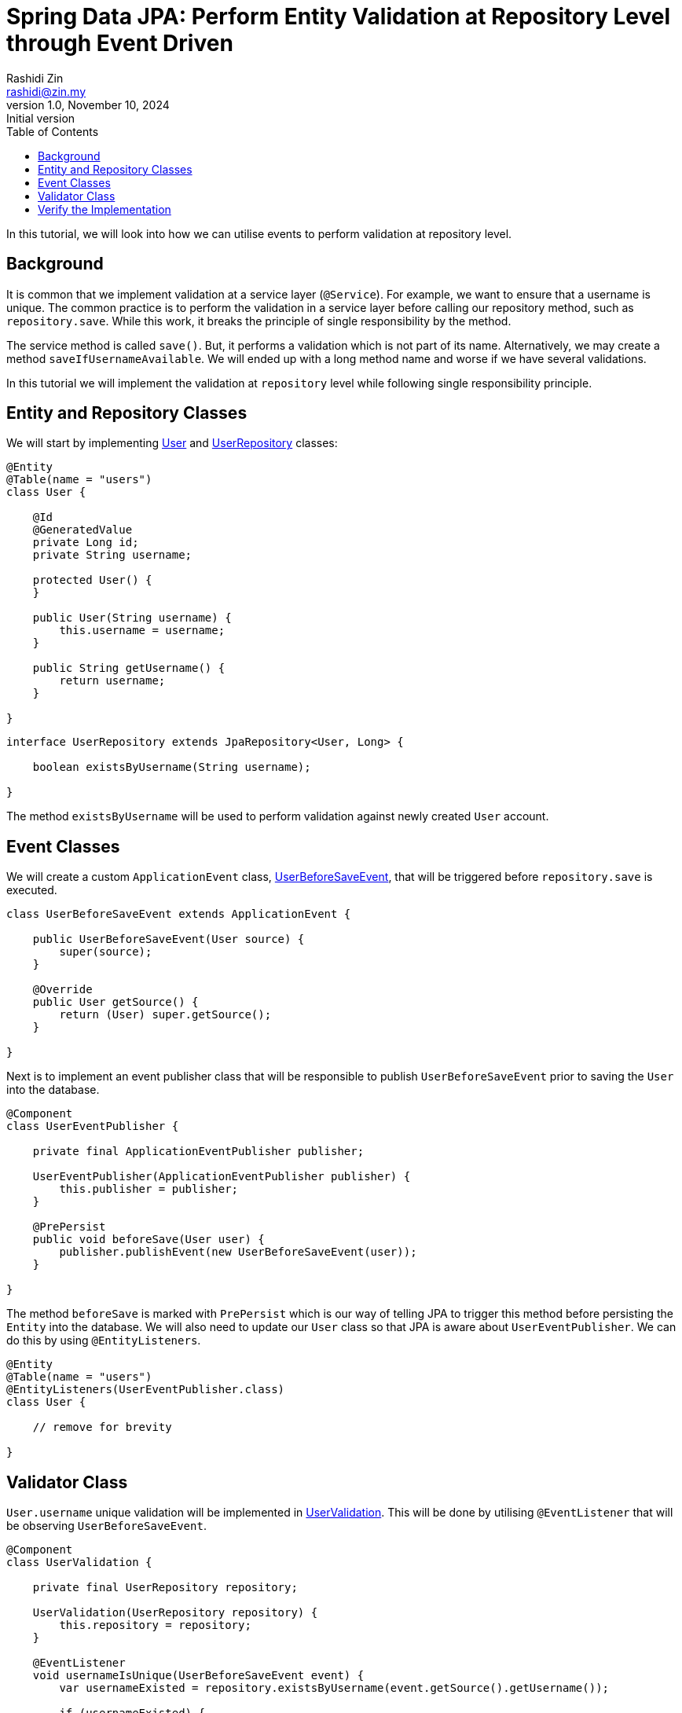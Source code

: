 = Spring Data JPA: Perform Entity Validation at Repository Level through Event Driven
:source-highlighter: highlight.js
:highlightjs-languages: java, groovy
Rashidi Zin <rashidi@zin.my>
1.0, November 10, 2024: Initial version
:toc:
:nofooter:
:icons: font
:url-quickref: https://github.com/rashidi/spring-boot-tutorials/tree/master/data-jpa-event

In this tutorial, we will look into how we can utilise events to perform validation at repository level.

== Background

It is common that we implement validation at a service layer (`@Service`). For example, we want to ensure that a username is unique. The common practice
is to perform the validation in a service layer before calling our repository method, such as `repository.save`. While this work, it breaks the principle of single responsibility by the method.

The service method is called `save()`. But, it performs a validation which is not part of its name. Alternatively, we may create a method `saveIfUsernameAvailable`. We will ended up with a long method name
and worse if we have several validations.

In this tutorial we will implement the validation at `repository` level while following single responsibility principle.

== Entity and Repository Classes

We will start by implementing link:{url-quickref}/data-jpa-event/src/main/java/zin/rashidi/data/event/user/User.java[User] and link:{url-quickref}/data-jpa-event/src/main/java/zin/rashidi/data/event/user/UserRepository.java[UserRepository] classes:

[source, java]
----
@Entity
@Table(name = "users")
class User {

    @Id
    @GeneratedValue
    private Long id;
    private String username;

    protected User() {
    }

    public User(String username) {
        this.username = username;
    }

    public String getUsername() {
        return username;
    }

}
----

[source,java]
----
interface UserRepository extends JpaRepository<User, Long> {

    boolean existsByUsername(String username);

}
----

The method `existsByUsername` will be used to perform validation against newly created `User` account.

== Event Classes

We will create a custom `ApplicationEvent` class, link:{url-quickref}/data-jpa-event/src/main/java/zin/rashidi/data/event/user/UserBeforeSaveEvent.java[UserBeforeSaveEvent],
that will be triggered before `repository.save` is executed.

[source, java]
----
class UserBeforeSaveEvent extends ApplicationEvent {

    public UserBeforeSaveEvent(User source) {
        super(source);
    }

    @Override
    public User getSource() {
        return (User) super.getSource();
    }

}
----

Next is to implement an event publisher class that will be responsible to publish `UserBeforeSaveEvent` prior to saving the `User` into the database.

[source, java]
----
@Component
class UserEventPublisher {

    private final ApplicationEventPublisher publisher;

    UserEventPublisher(ApplicationEventPublisher publisher) {
        this.publisher = publisher;
    }

    @PrePersist
    public void beforeSave(User user) {
        publisher.publishEvent(new UserBeforeSaveEvent(user));
    }

}
----

The method `beforeSave` is marked with `PrePersist` which is our way of telling JPA to trigger this method before persisting the `Entity` into the database. We will also need to update our `User` class
so that JPA is aware about `UserEventPublisher`. We can do this by using `@EntityListeners`.

[source, java]
----
@Entity
@Table(name = "users")
@EntityListeners(UserEventPublisher.class)
class User {

    // remove for brevity

}
----

== Validator Class

`User.username` unique validation will be implemented in link:{url-quickref}/data-jpa-event/src/main/java/zin/rashidi/data/event/user/UserValidation.java[UserValidation]. This will be done by utilising `@EventListener`
that will be observing `UserBeforeSaveEvent`.

[source, java]
----
@Component
class UserValidation {

    private final UserRepository repository;

    UserValidation(UserRepository repository) {
        this.repository = repository;
    }

    @EventListener
    void usernameIsUnique(UserBeforeSaveEvent event) {
        var usernameExisted = repository.existsByUsername(event.getSource().getUsername());

        if (usernameExisted) {
            throw new IllegalArgumentException("Username is already taken");
        }

    }

}
----

== Verify the Implementation

We will verify our implementation through `@DataJpaTest`, which does not require the whole application to run. Instead, only relevant classes will be used. Our intention is to ensure that
the username `rashidi.zin` is unique. Therefore, if a new `User` being created with the same `username`, an error that reads `Username is already taken` will be thrown.

[source, java]
----
@Testcontainers
@AutoConfigureTestDatabase(replace = NONE)
@DataJpaTest(properties = "spring.jpa.hibernate.ddl-auto=create-drop", includeFilters = @Filter(type = ASSIGNABLE_TYPE, classes = { UserEventPublisher.class, UserValidation.class }))
class UserRepositoryTests {

    @Container
    @ServiceConnection
    private static final PostgreSQLContainer<?> postgresql = new PostgreSQLContainer<>(DockerImageName.parse("postgres:latest"));

    @Autowired
    private TestEntityManager em;

    @Autowired
    private UserRepository repository;

    @Test
    @DisplayName("Given username rashidi.zin is exist When I create a new user with username rashidi.zin Then error with a message Username is already taken will be thrown")
    void saveWithExistingUsername() {
        em.persistAndFlush(new User("rashidi.zin"));

        assertThatThrownBy(() -> repository.save(new User("rashidi.zin")))
                .hasCauseInstanceOf(IllegalArgumentException.class)
                .hasMessageContaining("Username is already taken");
    }

}
----

Once done, execute the test in link:{url-quickref}/data-jpa-event/src/test/java/zin/rashidi/data/event/user/UserRepositoryTests.java[UserRepositoryTests] UserRepositoryTeststo ensure our implementation is working as expected.
